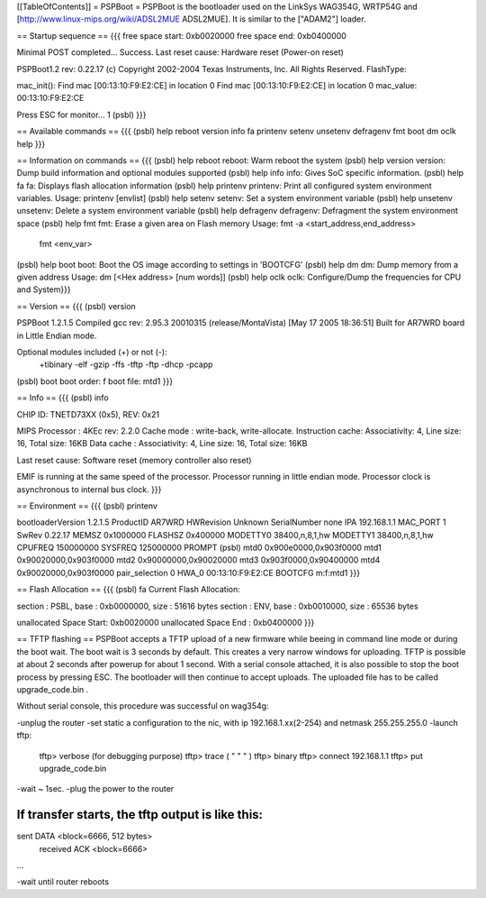 [[TableOfContents]]
= PSPBoot =
PSPBoot is the bootloader used on the LinkSys WAG354G, WRTP54G and [http://www.linux-mips.org/wiki/ADSL2MUE ADSL2MUE]. It is similar to the ["ADAM2"] loader.

== Startup sequence ==
{{{
free space start: 0xb0020000
free space end: 0xb0400000

Minimal POST completed...     Success.
Last reset cause: Hardware reset (Power-on reset)

PSPBoot1.2 rev: 0.22.17
(c) Copyright 2002-2004 Texas Instruments, Inc. All Rights Reserved.
FlashType:

mac_init(): Find mac [00:13:10:F9:E2:CE] in location 0
Find mac [00:13:10:F9:E2:CE] in location 0
mac_value: 00:13:10:F9:E2:CE

Press ESC for monitor... 1
(psbl)
}}}

== Available commands ==
{{{
(psbl) help
reboot            version           info              fa
printenv          setenv            unsetenv          defragenv
fmt               boot              dm                oclk
help
}}}

== Information on commands ==
{{{
(psbl) help reboot
reboot: Warm reboot the system
(psbl) help version
version: Dump build information and optional modules supported
(psbl) help info
info: Gives SoC specific information.
(psbl) help fa
fa: Displays flash allocation information
(psbl) help printenv
printenv: Print all configured system environment variables.
Usage: printenv [envlist]
(psbl) help setenv
setenv: Set a system environment variable
(psbl) help unsetenv
unsetenv: Delete a system environment variable
(psbl) help defragenv
defragenv: Defragment the system environment space
(psbl) help fmt
fmt: Erase a given area on Flash memory
Usage: fmt -a <start_address,end_address>
       fmt <env_var>

(psbl) help boot
boot: Boot the OS image according to settings in 'BOOTCFG'
(psbl) help dm
dm: Dump memory from a given address
Usage: dm [<Hex address> [num words]]
(psbl) help oclk
oclk: Configure/Dump the frequencies for CPU and System}}}

== Version ==
{{{
(psbl) version

PSPBoot 1.2.1.5
Compiled gcc rev: 2.95.3 20010315 (release/MontaVista) [May 17 2005 18:36:51]
Built for AR7WRD board in Little Endian mode.

Optional modules included (+) or not (-):
 +tibinary -elf -gzip -ffs -tftp -ftp -dhcp -pcapp
(psbl) boot
boot order: f
boot file: mtd1
}}}

== Info ==
{{{
(psbl) info

CHIP ID: TNETD73XX (0x5), REV: 0x21

MIPS Processor   : 4KEc rev: 2.2.0
Cache mode       : write-back, write-allocate.
Instruction cache: Associativity: 4, Line size: 16, Total size: 16KB
Data cache       : Associativity: 4, Line size: 16, Total size: 16KB

Last reset cause: Software reset (memory controller also reset)

EMIF is running at the same speed of the processor.
Processor running in little endian mode.
Processor clock is asynchronous to internal bus clock.
}}}

== Environment ==
{{{
(psbl) printenv

bootloaderVersion       1.2.1.5
ProductID       AR7WRD
HWRevision      Unknown
SerialNumber    none
IPA             192.168.1.1
MAC_PORT        1
SwRev           0.22.17
MEMSZ           0x1000000
FLASHSZ         0x400000
MODETTY0        38400,n,8,1,hw
MODETTY1        38400,n,8,1,hw
CPUFREQ         150000000
SYSFREQ         125000000
PROMPT          (psbl)
mtd0            0x900e0000,0x903f0000
mtd1            0x90020000,0x903f0000
mtd2            0x90000000,0x90020000
mtd3            0x903f0000,0x90400000
mtd4            0x90020000,0x903f0000
pair_selection  0
HWA_0           00:13:10:F9:E2:CE
BOOTCFG         m:f:mtd1
}}}

== Flash Allocation ==
{{{
(psbl) fa
Current Flash Allocation:

section :   PSBL, base : 0xb0000000, size :      51616 bytes
section :    ENV, base : 0xb0010000, size :      65536 bytes

unallocated Space Start: 0xb0020000
unallocated Space End  : 0xb0400000
}}}

== TFTP flashing ==
PSPBoot accepts a TFTP upload of a new firmware while beeing in command line mode or during the boot wait. The boot wait is 3 seconds by default. This creates a very narrow windows for uploading. TFTP is possible at about 2 seconds after powerup for about 1 second. With a serial console attached, it is also possible to stop the boot process by pressing ESC. The bootloader will then continue to accept uploads. The uploaded file has to be called upgrade_code.bin .

Without serial console, this procedure was successful on wag354g:

-unplug the router
-set static a configuration to the nic, with ip 192.168.1.xx(2-254) and netmask 255.255.255.0
-launch tftp:
        tftp> verbose (for debugging purpose)
        tftp> trace   ( "     "       "     )
        tftp> binary
        tftp> connect 192.168.1.1
        tftp> put upgrade_code.bin
-wait ~ 1sec.
-plug the power to the router

If transfer starts, the tftp output is like this:
....
sent DATA <block=6666, 512 bytes> 
		received ACK <block=6666> 
...

-wait until router reboots
